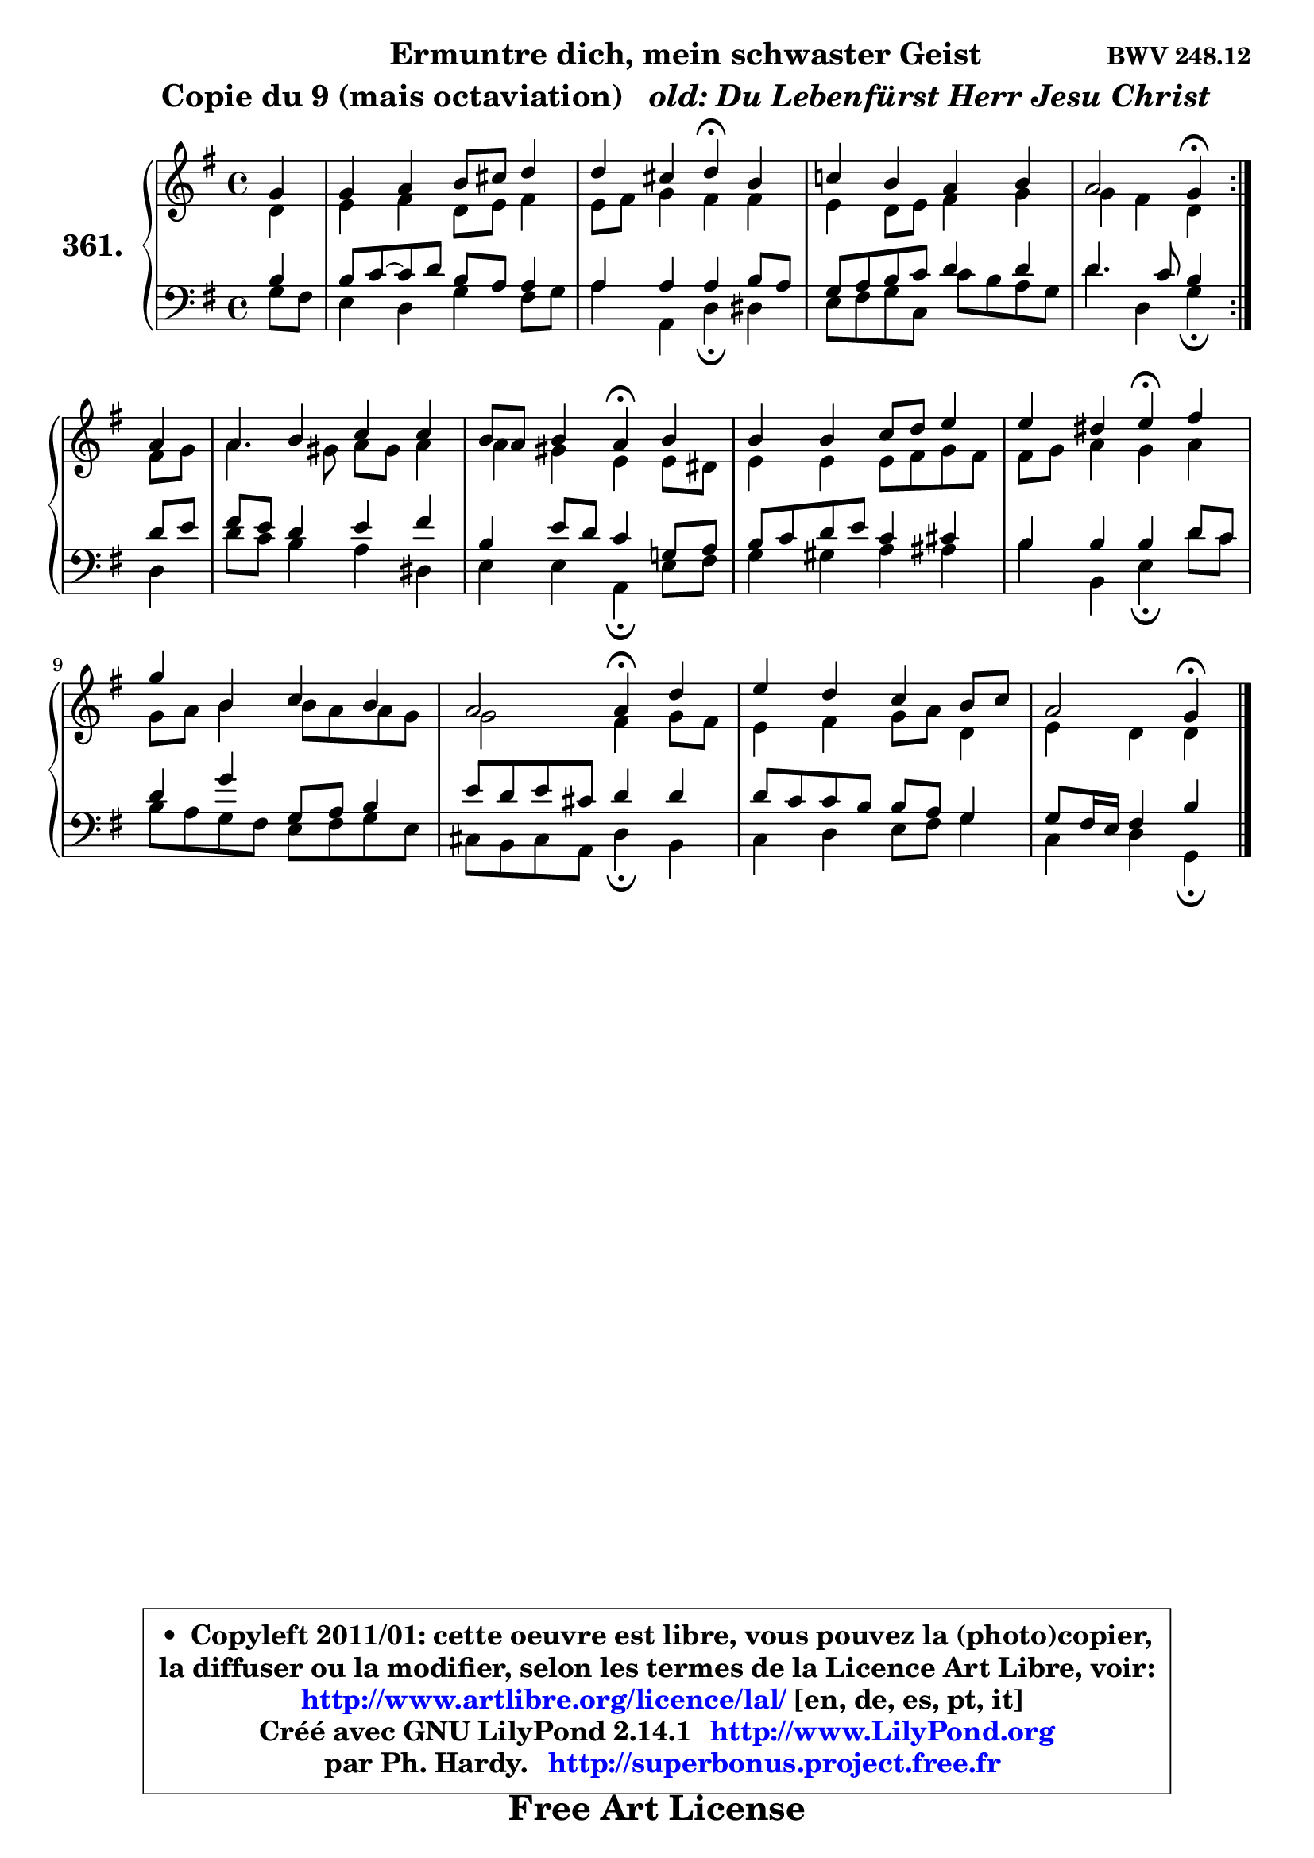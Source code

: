 
\version "2.14.1"

    \paper {
%	system-system-spacing #'padding = #0.1
%	score-system-spacing #'padding = #0.1
%	ragged-bottom = ##f
%	ragged-last-bottom = ##f
	}

    \header {
      opus = \markup { \bold "BWV 248.12" }
      piece = \markup { \hspace #9 \fontsize #2 \bold \column \center-align { \line { "Ermuntre dich, mein schwaster Geist" }
                                  \line { "Copie du 9 (mais octaviation) " \italic " old: Du Lebenfürst Herr Jesu Christ" }
                                } }
      maintainer = "Ph. Hardy"
      maintainerEmail = "superbonus.project@free.fr"
      lastupdated = "2011/Jul/20"
      tagline = \markup { \fontsize #3 \bold "Free Art License" }
      copyright = \markup { \fontsize #3  \bold   \override #'(box-padding .  1.0) \override #'(baseline-skip . 2.9) \box \column { \center-align { \fontsize #-2 \line { • \hspace #0.5 Copyleft 2011/01: cette oeuvre est libre, vous pouvez la (photo)copier, } \line { \fontsize #-2 \line {la diffuser ou la modifier, selon les termes de la Licence Art Libre, voir: } } \line { \fontsize #-2 \with-url #"http://www.artlibre.org/licence/lal/" \line { \fontsize #1 \hspace #1.0 \with-color #blue http://www.artlibre.org/licence/lal/ [en, de, es, pt, it] } } \line { \fontsize #-2 \line { Créé avec GNU LilyPond 2.14.1 \with-url #"http://www.LilyPond.org" \line { \with-color #blue \fontsize #1 \hspace #1.0 \with-color #blue http://www.LilyPond.org } } } \line { \hspace #1.0 \fontsize #-2 \line {par Ph. Hardy. } \line { \fontsize #-2 \with-url #"http://superbonus.project.free.fr" \line { \fontsize #1 \hspace #1.0 \with-color #blue http://superbonus.project.free.fr } } } } } }

	  }

  guidemidi = {
	\repeat volta 2 {
        r4 |
        R1 |
        r2 \tempo 4 = 30 r4 \tempo 4 = 78 r4 |
        R1 |
        r2 \tempo 4 = 30 r4 \tempo 4 = 78 } %fin du repeat
        r4 |
        R1 |
        r2 \tempo 4 = 30 r4 \tempo 4 = 78 r4 |
        R1 |
        r2 \tempo 4 = 30 r4 \tempo 4 = 78 r4 |
        R1 |
        r2 \tempo 4 = 30 r4 \tempo 4 = 78 r4 |
        R1 |
        r2 \tempo 4 = 30 r4 
	}

  upper = {
	\time 4/4
	\key g \major
	\clef treble
	\partial 4
        \mergeDifferentlyDottedOn
	\voiceOne
	<< { 
	% SOPRANO
	\set Voice.midiInstrument = "acoustic grand"
	\relative c'' {
	\repeat volta 2 {
        g4 |
        g4 a b8 cis d4 |
        d4 cis d\fermata b4 |
        c!4 b a b |
        a2 g4\fermata } %fin du repeat
        a4 |
        a4 b c c |
        b8 a b4 a\fermata b |
        b4 b c8 d e4 |
        e4 dis e\fermata fis |
        g4 b, c b |
        a2 a4\fermata d4 |
        e4 d c b8 c |
        a2 g4\fermata
        \bar "|."
	} % fin de relative
	}

	\context Voice="1" { \voiceTwo 
	% ALTO
	\set Voice.midiInstrument = "acoustic grand"
	\relative c' {
	\repeat volta 2 {
        d4 |
        e4 fis d8 e fis4 |
        e8 fis g4 fis fis |
        e4 d8 e fis4 g |
        g4 fis d } %fin du repeat
        fis8 g |
        a4. gis8 a8 gis a4 |
        a4 gis e e8 dis |
        e4 e e8 fis g fis |
        fis8 g a4 g a |
        g8 a b4 b8 a a g |
        g2 fis4 g8 fis |
        e4 fis g8 a d,4 |
        e4 d d
        \bar "|."
	} % fin de relative
	\oneVoice
	} >>
	}

    lower = {
	\time 4/4
	\key g \major
	\clef bass
	\partial 4
        \mergeDifferentlyDottedOn
	\voiceOne
	<< { 
	% TENOR
	\set Voice.midiInstrument = "acoustic grand"
	\relative c' {
	\repeat volta 2 {
        b4 |
        b8 c8 ~ c d b a a4 |
        a4 a a b8 a |
        g8 a b c d4 d |
        d4. c8 b4 } %fin du repeat
        d8 e |
        fis8 e d4 e fis |
        b,4 e8 d c4 g!8 a |
        b8 c d e c4 cis |
        b4 b b d8 c |
        d4 g g,8 a b4 |
        e8 d e cis d4 d |
        d8 c c b b a g4 |
        g8 fis16 e fis4 b4
        \bar "|."
	} % fin de relative
	}
	\context Voice="1" { \voiceTwo 
	% BASS
	\set Voice.midiInstrument = "acoustic grand"
	\relative c' {
	\repeat volta 2 {
        g8 fis |
        e4 d g fis8 g |
        a4 a, d\fermata dis |
        e8 fis g c, c' b a g |
        d'4 d, g\fermata } %fin du repeat
        d4 |
        d'8 c b4 a dis, |
        e4 e a,\fermata e'8 fis |
        g4 gis a ais |
        b4 b, e\fermata d'8 c |
        b8 a g fis e fis g e |
        cis8 b cis a d4\fermata b4 |
        c4 d e8 fis g4 |
        c,4 d g,\fermata
        \bar "|."
	} % fin de relative
	\oneVoice
	} >>
	}


    \score { 

	\new PianoStaff <<
	\set PianoStaff.instrumentName = \markup { \bold \huge "361." }
	\new Staff = "upper" \upper
	\new Staff = "lower" \lower
	>>

    \layout {
%	ragged-last = ##f
	   }

         } % fin de score

  \score {
    \unfoldRepeats { << \guidemidi \upper \lower >> }
    \midi {
    \context {
     \Staff
      \remove "Staff_performer"
               }

     \context {
      \Voice
       \consists "Staff_performer"
                }

     \context { 
      \Score
      tempoWholesPerMinute = #(ly:make-moment 78 4)
		}
	    }
	}

